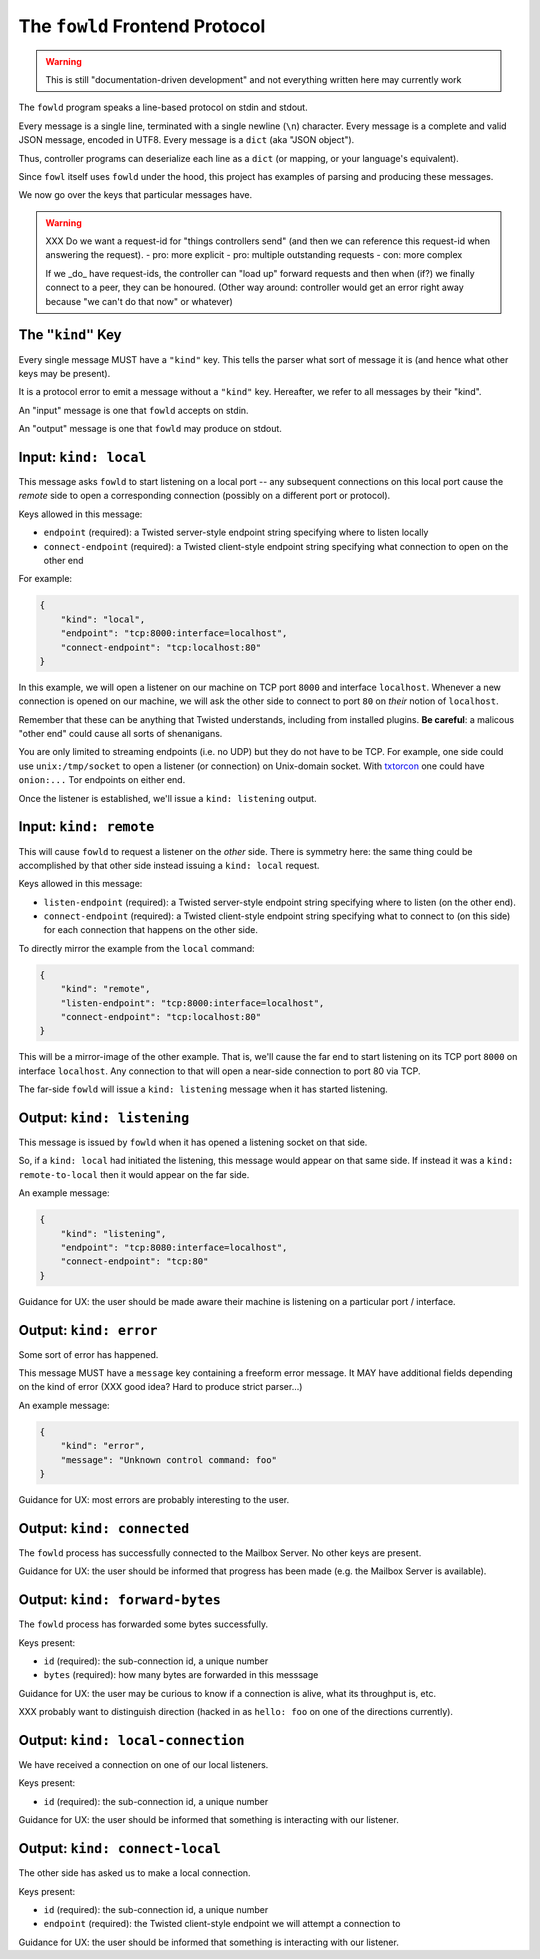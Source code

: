 
.. _frontend-protocol:

The ``fowld`` Frontend Protocol
================================

.. WARNING::

    This is still "documentation-driven development" and not everything written here may currently work

The ``fowld`` program speaks a line-based protocol on stdin and stdout.

Every message is a single line, terminated with a single newline (``\n``) character.
Every message is a complete and valid JSON message, encoded in UTF8.
Every message is a ``dict`` (aka "JSON object").

Thus, controller programs can deserialize each line as a ``dict`` (or mapping, or your language's equivalent).

Since ``fowl`` itself uses ``fowld`` under the hood, this project has examples of parsing and producing these messages.

We now go over the keys that particular messages have.

.. WARNING::

    XXX Do we want a request-id for "things controllers send" (and then we can reference this request-id when answering the request).
    - pro: more explicit
    - pro: multiple outstanding requests
    - con: more complex

    If we _do_ have request-ids, the controller can "load up" forward requests and then when (if?) we finally connect to a peer, they can be honoured.
    (Other way around: controller would get an error right away because "we can't do that now" or whatever)




The ``"kind"`` Key
--------------------

Every single message MUST have a ``"kind"`` key.
This tells the parser what sort of message it is (and hence what other keys may be present).

It is a protocol error to emit a message without a ``"kind"`` key.
Hereafter, we refer to all messages by their "kind".

An "input" message is one that ``fowld`` accepts on stdin.

An "output" message is one that ``fowld`` may produce on stdout.


Input: ``kind: local``
----------------------

This message asks ``fowld`` to start listening on a local port -- any subsequent connections on this local port cause the *remote* side to open a corresponding connection (possibly on a different port or protocol).

Keys allowed in this message:

- ``endpoint`` (required): a Twisted server-style endpoint string specifying where to listen locally
- ``connect-endpoint`` (required): a Twisted client-style endpoint string specifying what connection to open on the other end

For example:

.. code-block:: json

    {
        "kind": "local",
        "endpoint": "tcp:8000:interface=localhost",
        "connect-endpoint": "tcp:localhost:80"
    }

In this example, we will open a listener on our machine on TCP port ``8000`` and interface ``localhost``.
Whenever a new connection is opened on our machine, we will ask the other side to connect to port ``80`` on *their* notion of ``localhost``.

Remember that these can be anything that Twisted understands, including from installed plugins.
**Be careful**: a malicous "other end" could cause all sorts of shenanigans.

You are only limited to streaming endpoints (i.e. no UDP) but they do not have to be TCP.
For example, one side could use ``unix:/tmp/socket`` to open a listener (or connection) on Unix-domain socket.
With `txtorcon <https://meejah.ca/projects/txtorcon>`_ one could have ``onion:...`` Tor endpoints on either end.

Once the listener is established, we'll issue a ``kind: listening`` output.


Input: ``kind: remote``
--------------------------------

This will cause ``fowld`` to request a listener on the *other* side.
There is symmetry here: the same thing could be accomplished by that other side instead issuing a ``kind: local`` request.

Keys allowed in this message:

- ``listen-endpoint`` (required): a Twisted server-style endpoint string specifying where to listen (on the other end).
- ``connect-endpoint`` (required): a Twisted client-style endpoint string specifying what to connect to (on this side) for each connection that happens on the other side.

To directly mirror the example from the ``local`` command:

.. code-block:: json

    {
        "kind": "remote",
        "listen-endpoint": "tcp:8000:interface=localhost",
        "connect-endpoint": "tcp:localhost:80"
    }

This will be a mirror-image of the other example.
That is, we'll cause the far end to start listening on its TCP port ``8000`` on interface ``localhost``.
Any connection to that will open a near-side connection to port 80 via TCP.

The far-side ``fowld`` will issue a ``kind: listening`` message when it has started listening.


Output: ``kind: listening``
-----------------------------

This message is issued by ``fowld`` when it has opened a listening socket on that side.

So, if a ``kind: local`` had initiated the listening, this message would appear on that same side.
If instead it was a ``kind: remote-to-local`` then it would appear on the far side.

An example message:

.. code-block:: json

    {
        "kind": "listening",
        "endpoint": "tcp:8080:interface=localhost",
        "connect-endpoint": "tcp:80"
    }

Guidance for UX: the user should be made aware their machine is listening on a particular port / interface.


Output: ``kind: error``
--------------------------

Some sort of error has happened.

This message MUST have a ``message`` key containing a freeform error message.
It MAY have additional fields depending on the kind of error (XXX good idea? Hard to produce strict parser...)

An example message:

.. code-block:: json

    {
        "kind": "error",
        "message": "Unknown control command: foo"
    }

Guidance for UX: most errors are probably interesting to the user.


Output: ``kind: connected``
-----------------------------

The ``fowld`` process has successfully connected to the Mailbox Server.
No other keys are present.

Guidance for UX: the user should be informed that progress has been made (e.g. the Mailbox Server is available).


Output: ``kind: forward-bytes``
--------------------------------

The ``fowld`` process has forwarded some bytes successfully.

Keys present:

- ``id`` (required): the sub-connection id, a unique number
- ``bytes`` (required): how many bytes are forwarded in this messsage

Guidance for UX: the user may be curious to know if a connection is alive, what its throughput is, etc.

XXX probably want to distinguish direction (hacked in as ``hello: foo`` on one of the directions currently).


Output: ``kind: local-connection``
----------------------------------

We have received a connection on one of our local listeners.

Keys present:

- ``id`` (required): the sub-connection id, a unique number

Guidance for UX: the user should be informed that something is interacting with our listener.


Output: ``kind: connect-local``
-------------------------------

The other side has asked us to make a local connection.

Keys present:

- ``id`` (required): the sub-connection id, a unique number
- ``endpoint`` (required): the Twisted client-style endpoint we will attempt a connection to

Guidance for UX: the user should be informed that something is interacting with our listener.

